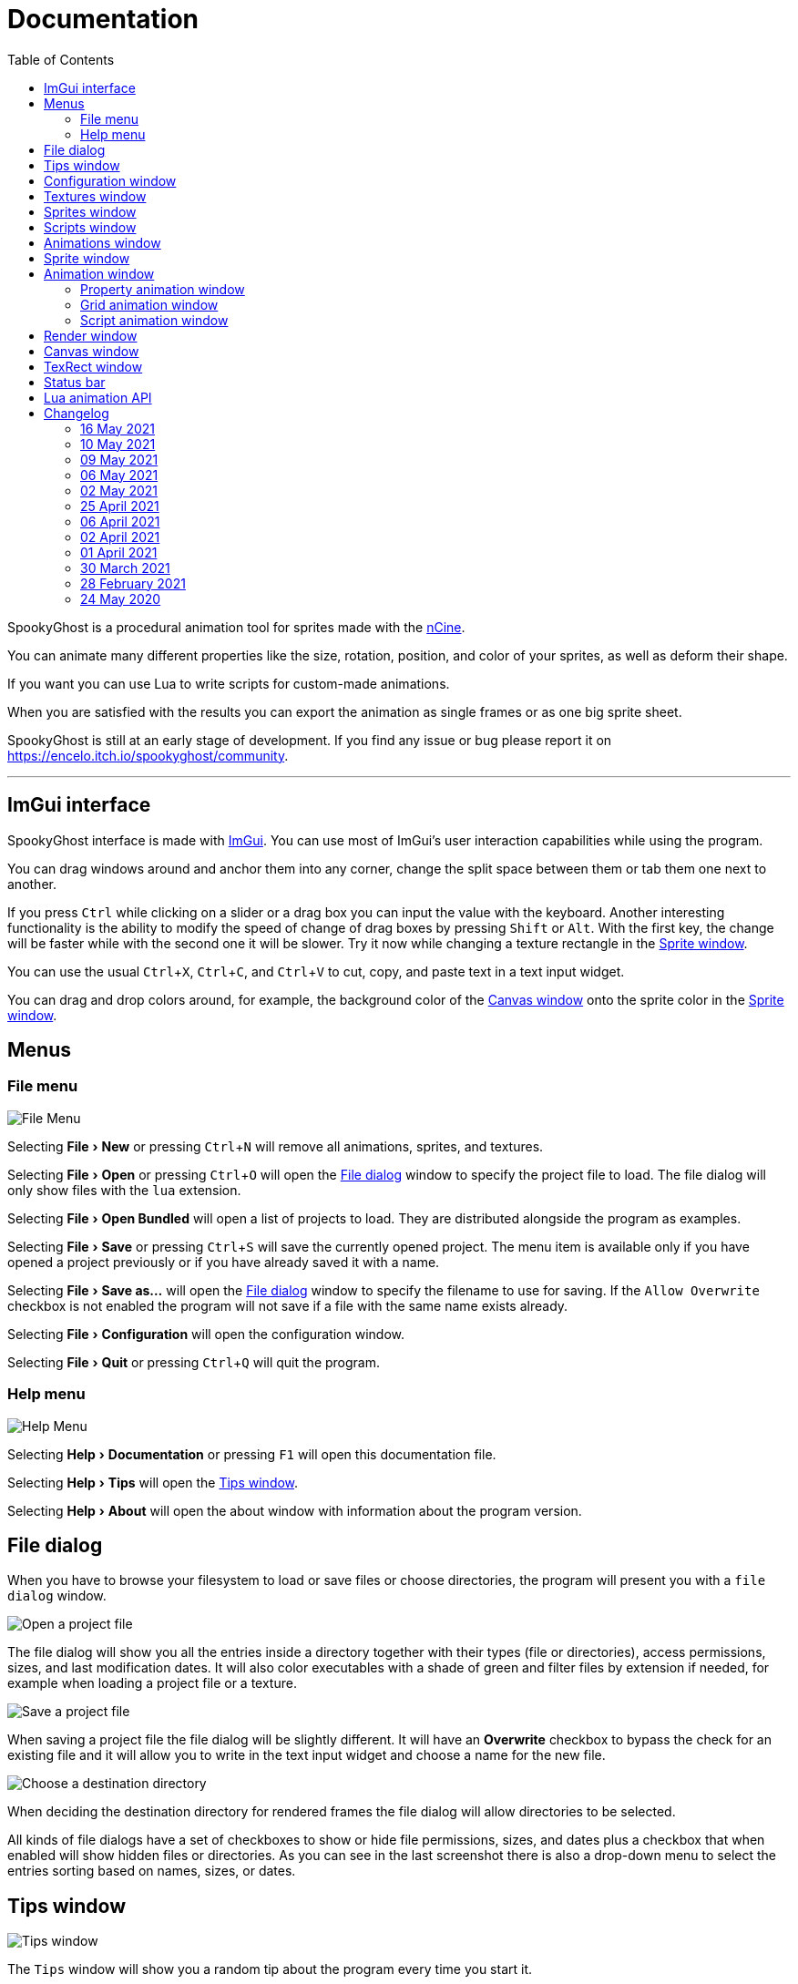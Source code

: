 = Documentation
:nofooter:
:toc: left
:toclevels: 3
:icons: font
:favicon:
:experimental:
:source-highlighter: rouge

SpookyGhost is a procedural animation tool for sprites made with the https://ncine.github.io/[nCine].

You can animate many different properties like the size, rotation, position, and color of your sprites, as well as deform their shape.

If you want you can use Lua to write scripts for custom-made animations.

When you are satisfied with the results you can export the animation as single frames or as one big sprite sheet.

SpookyGhost is still at an early stage of development. If you find any issue or bug please report it on https://encelo.itch.io/spookyghost/community.

'''

== ImGui interface

SpookyGhost interface is made with https://github.com/ocornut/imgui[ImGui]. You can use most of ImGui's user interaction capabilities while using the program.

You can drag windows around and anchor them into any corner, change the split space between them or tab them one next to another.

If you press kbd:[Ctrl] while clicking on a slider or a drag box you can input the value with the keyboard.
Another interesting functionality is the ability to modify the speed of change of drag boxes by pressing kbd:[Shift] or kbd:[Alt]. With the first key, the change will be faster while with the second one it will be slower. Try it now while changing a texture rectangle in the <<Sprite window>>.

You can use the usual kbd:[Ctrl + X], kbd:[Ctrl + C], and kbd:[Ctrl + V] to cut, copy, and paste text in a text input widget.

You can drag and drop colors around, for example, the background color of the <<Canvas window>> onto the sprite color in the <<Sprite window>>.

== Menus

=== File menu
image::file_menu.png[File Menu]

Selecting menu:File[New] or pressing kbd:[Ctrl+N] will remove all animations, sprites, and textures.

Selecting menu:File[Open] or pressing kbd:[Ctrl+O] will open the <<File dialog>> window to specify the project file to load. The file dialog will only show files with the `lua` extension.

Selecting menu:File[Open Bundled] will open a list of projects to load.
They are distributed alongside the program as examples.

Selecting menu:File[Save] or pressing kbd:[Ctrl+S] will save the currently opened project.
The menu item is available only if you have opened a project previously or if you have already saved it with a name.

Selecting menu:File[Save as...] will open the <<File dialog>> window to specify the filename to use for saving.
If the `Allow Overwrite` checkbox is not enabled the program will not save if a file with the same name exists already.

Selecting menu:File[Configuration] will open the configuration window.

Selecting menu:File[Quit] or pressing kbd:[Ctrl+Q] will quit the program.

=== Help menu
image::help_menu.png[Help Menu]

Selecting menu:Help[Documentation] or pressing kbd:[F1] will open this documentation file.

Selecting menu:Help[Tips] will open the <<Tips window>>.

Selecting menu:Help[About] will open the about window with information about the program version.

== File dialog

When you have to browse your filesystem to load or save files or choose directories, the program will present you with a `file dialog` window.

image::file_dialog_open.png[Open a project file]

The file dialog will show you all the entries inside a directory together with their types (file or directories), access permissions, sizes, and last modification dates. It will also color executables with a shade of green and filter files by extension if needed, for example when loading a project file or a texture.

image::file_dialog_save.png[Save a project file]

When saving a project file the file dialog will be slightly different. It will have an btn:[Overwrite] checkbox to bypass the check for an existing file and it will allow you to write in the text input widget and choose a name for the new file.

image::file_dialog_dir.png[Choose a destination directory]

When deciding the destination directory for rendered frames the file dialog will allow directories to be selected.

All kinds of file dialogs have a set of checkboxes to show or hide file permissions, sizes, and dates plus a checkbox that when enabled will show hidden files or directories. As you can see in the last screenshot there is also a drop-down menu to select the entries sorting based on names, sizes, or dates.

== Tips window

image::tips_window.png[Tips window]

The `Tips` window will show you a random tip about the program every time you start it.

You can read to the previous or the next tip with the btn:[Prev] and btn:[Next] buttons.

There is also a checkbox to enable or disable the default behavior of automatically showing this window on start.
The same checkbox is also present in the <<Configuration window>>.

== Configuration window

image::configuration_window.png[Configuration window]

The `Configuration` window contains some customizable properties that will be used every time the program starts.

The top section allows you to change the window size or to choose a fullscreen mode.
You can make the window btn:[Resizable] or not as well as btn:[Apply] your changes immediately or go back to btn:[Current] window settings.

Next, you can enable or disable btn:[Vertical Sync]. If you disable it you can specify a `Frame Limit` to control the number of frames rendered per second or select `0` to switch it off.
To apply the changes in this section you need to save the configuration and restart the program.

You can choose the initial canvas size that will be used when the program starts for the first time as well as the maximum size of the Lua project file.

After that, you can choose the name of a project file that will be loaded the first time you start the program and optionally play it right away.

The three text input widgets will let you choose a path for textures, sprites, and scripts that will be concatenated if you specify a relative path when loading.

With the last checkbox you can enable or disable the automatic showing of the <<Tips window>> when the program starts up.

Upon closing the window the configuration will be saved in the `config.lua` file in the same directory as the program executable.

== Textures window

image::textures_window.png[Textures window]

One of the tabs in the top left corner of the interface is the `Textures` window.

Before being able to create any sprite you need to load at least one texture from here. Clicking the btn:[Load] button will open the <<File dialog>> window. The file dialog will only show files with the `png` extension.

You can delete the selected texture by clicking the btn:[Remove] button or pressing the kbd:[Delete] key while the cursor is over this window.

image::context_menu_textures.png[Context menu for textures]

Some of those actions are also available in the context menu that appears when you right-click on a texture.

When you create a new sprite it will use the texture you selected in this window.

== Sprites window

image::sprites_window.png[Sprites window]

Next to the <<Textures window>> tab, you will find the `Sprites` window.
You can use it to btn:[Add] and btn:[Remove] sprites or to move an existing sprite to a higher or lower drawing layer.

You can also delete the selected sprite by pressing the kbd:[Delete] key while the cursor is over this window.

With the btn:[Clone] button, it is possible to create a copy of the selected sprite.

image::context_menu_sprites.png[Context menu for sprites]

Some of those actions are also available in the context menu that appears when you right-click on a sprite.

At the beginning of each entry, there is a checkbox you can use to make the sprite visible or not.

[TIP]
====
image::drag_drop_sprites.png[Drag and Drop Sprites]
You can reorder the list with the btn:[Move Up] and btn:[Move Down] buttons or by drag and drop.
====

TIP: The texture icon at the end of an entry indicates that the sprite is using the currently selected texture.

== Scripts window

image::scripts_window.png[Scripts window]

Next to the <<Sprites window>> tab, you will find the `Scripts` window.

At the top, there is a combo box with a list of scripts that are distributed with the program: use it to easily load the default scripts.

Below you will find some buttons that you can use to btn:[Load] and btn:[Remove] Lua scripts as well as btn:[Reload] them when they have changed on disk.

You can also delete the selected script by pressing the kbd:[Delete] key while the cursor is over this window.

image::context_menu_scripts.png[Context menu for scripts]

Some of those actions are also available in the context menu that appears when you right-click on a script.

At the end of each entry, you will find either a checkmark or a cross icon.
The first one tells you that there are no syntax errors and the script can run while the second indicates the opposite.

image::script_error.png[Script error]

In case of errors that prevent a script from running, you can hover on the entry to show a tooltip with the error message.

TIP: You can reload a script also by pressing kbd:[F5].

== Animations window

image::animations_window.png[Animations window]

In the lower part of the left side of the interface, you will find the `Animations` window.

You can use it to btn:[Add] and btn:[Remove] animations and to change their state with the btn:[Stop], btn:[Pause], and btn:[Play] buttons.

You can delete the selected animation also by pressing the kbd:[Delete] key while the cursor is over this window.

With the btn:[Clone] button, it is possible to create a copy of the selected animation or animation group.

image::context_menu_animations.png[Context menu for animations]

Some of those actions are also available in the context menu that appears when you right-click on an animation.

At the beginning of each entry, there is a checkbox you can use to make the animation enabled or not. A disabled animation will not be played by the parent group that contains it.

You can find an icon about the current animation state at the end of an animation entry.

TIP: Pressing kbd:[Space] when hovering on the Canvas window will toggle the animation state between playing and paused.

image::animation_types.png[Animation types]

Before pressing the btn:[Add] button, choose one of the four animation types.

The `Parallel Group` and `Sequential Group` help to organize together multiple animations. They will be played together or one after another depending on the group type. An animation group can also be composed of sub-groups.

image::sequential_animation_window.png[Sequential animation window]

The `Sequential Group` animation window has the same `Direction` and `Loop Mode` options as the non-group animation types.

Like all animation types, it has a `Delay` value that allows setting a delay in seconds between the time the animation goes into the playing state and the animation start.

Like all loopable animations, there is also a `Loop Delay` value that allows setting a delay in seconds between each loop reset.

[TIP]
====
image::drag_drop_animations.png[Drag and Drop Animations]
You can reorder the child order with the btn:[Move Up] and btn:[Move Down] buttons or change the parent and children relationships by drag and drop.
====

TIP: The sprite icon at the end of an entry indicates that the animation is assigned to the currently selected sprite. When you select a different animation its assigned sprite will be automatically selected.

== Sprite window

image::sprite_window.png[Sprite window]

On the top part of the right side of the interface, you will find the `Sprite` window.

You can change all the properties of the selected sprite from here.

You will be able to give it a name, give it a parent sprite, change its position, rotation, scale, and anchor point. You will also be able to select a texture rectangle, flip the texture, select a blending type and change its color.

When you set a parent for a sprite its properties will depend upon its parent's properties, the properties of its grandparent, and so on. The parent-child sprite relationship is a powerful way to achieve very complex chained transformations.

Selecting a texture rectangle is useful when your texture is a sprite sheet and you only want to use a specific area as your sprite.

TIP: You can use the <<TexRect window>> to help you set up a texture rectangle using the mouse.

== Animation window

Next to the <<Sprite window>> tab, you will find the `Animation` window, where you can change all the properties of the selected animation.

For every type of animation, including a group one, you will be able to change its name at the top of the interface.

=== Property animation window

image::property_animation_window.png[Property animation window]

With the `Sprite` drop-down menu, you can choose the sprite whose property you want to change.

Just beneath you can choose which property to animate:

* Position
* Rotation
* Scale
* Anchor Point
* Opacity
* Color channels

Next to the property name, there is a checkbox with a lock icon. When it is enabled the curve value is applied to the property even if the animation is currently stopped or paused.
This option is useful to show a preview of how the property animation is affecting the sprite given the current curve value.

Like all animation types, it has a `Delay` value that allows setting a delay in seconds between the time the animation goes into the playing state and the animation start.

You can change the easing curve of the time parameter between a list of curves like:

* Linear
* Quadratic
* Cubic
* Quartic
* Quintic
* Sine
* Exponential
* Circular

You can then select the `Direction`: `Forward` or `Backward`. And then the `Loop Mode`: `Disabled`, `Rewind`, or `Ping Pong`.

Like all loopable animations, there is also a `Loop Delay` value that allows setting a delay in seconds between each loop reset.

You are then presented with two sliders that let you `Shift` and `Scale` the value returned by the curve function.
The function will take the time parameter, a number between 0 and 1, and return another value between 0 and 1.

You can then shift this value and scale it according to your needs. For example, if you want your sprite to move horizontally from 100 to 150 you will need to set `Position X` as your property, then shift the value to 100 and scale it to 50.

Going below there is another block of options. They are related to time: the input parameter to the easing function.

You can change the `Speed` to make the animation slower or faster, and you can change the `Start` and `End` values to affect its range.

The `Initial` value is very similar to the `Start` and `End` values but, instead of defining a range, it allows to specify an initial value within the range. It is very useful, for example, when you want to reuse the same animation and the same range multiple times on different sprites but you want them to play staggered.

The last slider, `Time`, is updated in real-time according to the current time value. When the animation is not playing you can directly change it to see how it affects your sprite property.

You can also read the current value for the easing curve and have a look at a graphical plot of recent `Values`.

=== Grid animation window

image::grid_animation_window.png[Grid animation window]

A grid animation deforms your sprite shape to achieve some special effects.

The interface is identical to the <<Property animation window>> one with some small but important differences.

Instead of being able to choose which sprite property to affect you will be able to choose a grid `Function`.

There are five different grid functions to choose from:

* Wave X
* Wave Y
* Skew X
* Skew Y
* Zoom

Next to the grid function name, there is a checkbox with a lock icon. When it is enabled the curve value is applied to the function even if the animation is currently stopped or paused.
This option is useful to show a preview of how the grid animation is affecting the sprite given the current curve value.

TIP: Functions can be combined by adding multiple grid animations that affect the same sprite. For example, you can add a `Wave X` and a `Wave Y` function to make the sprite wave in both directions.

Depending on which function you choose a different list of parameters will appear. They will allow you to tweak the results of the grid deformation.

Some grid functions have an anchor related parameter, it can be edited with the mouse in the <<Canvas window>>.

=== Script animation window

image::script_animation_window.png[Script animation window]

A script animation runs a particular Lua script to perform a custom animation.

The interface is very similar to a <<Property animation window>> or a <<Grid animation window>>.

You can choose the sprite to animate as well as the script you want to use among the ones currently loaded.

Similarly to the <<Scripts window>>, a checkmark or a cross icon will tell you if a script can run.

Next to the script name, there is a checkbox with a lock icon. When it is enabled the script will be invoked even if the animation is currently stopped or paused.
This option is useful to show a preview of how the script animation is affecting the sprite given the current curve value.

== Render window
image::render_window.png[Render window]

When you are happy with the results of your animation it is time to export it.

Clicking the button on top will open the <<File dialog>> window to choose a destination directory.

You can then choose a prefix for the files that are going to be created. Just specify a filename without the extension.

You can then choose to resize the canvas before saving its contents and then choose how many frames to generate per second.

Based on the `FPS` value you will then be able to change the number of frames produces either by setting its number directly or by choosing a duration.

When you are ready you can either press `Save Frames` and have all the frames saved as distinct PNG images or press `Save Spritesheet` and save all frames in a single big PNG image.

image::render_progress.png[Render progress]

While the operation is in progress you can click the btn:[Cancel] button or press the kbd:[Esc] key to cancel it.

How big a single frame and the sprite sheet are going to be can be read in the `Frame size` and `Spritesheet size` text widgets.

== Canvas window

image::canvas_window.png[Canvas window]

At the center of the interface lies the `Canvas` window. The canvas is your working area for animations.

If you press kbd:[Alt] you can drag the selected sprite around by clicking anywhere in the canvas.

At the top of this window, you will find some controls to change the zoom level, its size, and its background color.

TIP: You can change the canvas zoom level by hovering on the Canvas window, pressing the kbd:[Ctrl] key, and scrolling the mouse wheel.

When you change the background color don't forget to change the alpha opacity or you might not see the color you selected in the canvas.

When the btn:[Borders] checkbox is enabled a colored rectangle will show the current size of the canvas.

TIP: Pressing the arrow keys while the cursor is on the Canvas window will move the selected sprite in one-pixel increments for precise positioning.

image::canvas_window_anchor.png[Canvas window anchor]

You can also change the sprite anchor point by pressing kbd:[Shift] and the left mouse button and dragging the red point around the red rectangle.

If you instead press kbd:[Ctrl] and the left mouse button a blue point and a blue rectangle will appear to allow you to set the grid anchor point used by Grid animations.

You can also press kbd:[Shift+Ctrl] together and use the mouse to set both the sprite and the grid anchor points in one go.

== TexRect window
image::texrect_window.png[TexRect window]

The `TexRect` window is available when at least one sprite has been created.
It shows you which part of the texture will be used by the sprite for rendering.

You can use the mouse to select a rectangular region and fine-tune its size in the <<Sprites section>> of the interface.

== Status bar

image::status_bar.png[Status bar]

At the bottom of the interface, you will find the status bar. It will show error and information messages as well as the mouse coordinates during some operations.

== Lua animation API

[discrete]
=== get_canvas_width() / get_canvas_height()

Returns the canvas width or height in pixels.

[source,lua]
----
local canvas_width = get_canvas_width()
local canvas_height = get_canvas_height()
print("canvas size: " .. canvas_width .. "x" .. canvas_height)
----

[discrete]
=== get_texture_width() /  get_texture_height()

Returns the sprite texture width or height in pixels.

[source,lua]
----
local texture_width = get_texture_width()
local texture_height = get_texture_height()
print("texture size: " .. texture_width .. "x" .. texture_height)
----

[discrete]
=== get_width() / get_height()

Returns the sprite width or height  in pixels.

[source,lua]
----
local width = get_width()
local height = get_height()
print("sprite size: " .. width .. "x" .. height)
----

[discrete]
=== get_position()

Returns the position of the sprite in pixels as a table with the `x` and the `y` fields.

[source,lua]
----
local position = get_position()
print("position x: " .. position.x .. " y: " .. position.y)
----

[discrete]
=== get_x() / get_y()

Returns the `x` or `y` component of the position of the sprite in pixels.

[source,lua]
----
local x = get_x()
local y = get_y()
print("position x: " .. x .. " y: " .. y)
----

[discrete]
=== get_rotation()

Returns the rotation of the sprite in degrees.

[source,lua]
----
local rotation = get_rotation()
print("rotation: " .. rotation)
----

[discrete]
=== get_scale()

Returns the scale of the sprite as a table with the `x` and the `y` fields.

[source,lua]
----
local scale = get_scale()
print("scale x: " .. scale.x .. " y: " .. scale.y)
----

[discrete]
=== get_scale_x() / get_scale_y()

Returns the `x` or `y` component of the scale of the sprite.

[source,lua]
----
local scale_x = get_scale_x()
local scale_y = get_scale_y()
print("scale x: " .. scale_x .. " y: " .. scale_y)
----

[discrete]
=== get_anchor()

Returns the anchor point of the sprite in pixels as a table with the `x` and the `y` fields.

[source,lua]
----
local anchor = get_anchor()
print("anchor x: " .. anchor.x .. " y: " .. anchor.y)
----

[discrete]
=== get_anchor_x() / get_anchor_y()

Returns the `x` or `y` component of the anchor point of the sprite.

[source,lua]
----
local anchor_x = get_anchor_x()
local anchor_y = get_anchor_y()
print("anchor x: " .. anchor_x .. " y: " .. anchor_y)
----

[discrete]
=== get_color()

Returns the color of the sprite as a table with the `r`, `g`, `b` and `a` fields for the normalized values of the red, green, blue and alpha channels.

[source,lua]
----
local color = get_color()
print(string.format("color: #%X%X%X%X", math.floor(color.r * 255 + 0.5), math.floor(color.g * 255 + 0.5), math.floor(color.b * 255 + 0.5), math.floor(color.a * 255 + 0.5)))
----

[discrete]
=== get_texrect()

Returns the texture rectangle of the sprite as a table with the `x`, `y`, `w` and `h` fields for the position, the width, and the height of the rectangle.

[source,lua]
----
local rect = get_texrect()
print("texrect x: " .. rect.x .. " y: " .. rect.y .. " w: " .. rect.w .. " h: " .. rect.h)
----

[discrete]
=== get_flipped_x() / get_flipped_y()

Returns the value of the horizontal or vertical flipping flag of the sprite.

[source,lua]
----
local is_hflipped = get_flipped_x()
local is_vflipped = get_flipped_y()
print("flipped h: " .. (is_hflipped and 'true' or 'false') .. " v: " .. (is_vflipped and 'true' or 'false'))
----

[discrete]
=== get_blending()

Returns the current blending preset value of the sprite.
It can be one of the members of the `blending_preset` table: `DISABLED`, `ALPHA`, `PREMULTIPLIED_ALPHA`, `ADDITIVE`, or `MULTIPLY`.

[source,lua]
----
local blending = get_blending()

local blending_string = "UNKNOWN"
if blending == blending_preset.DISABLED then
	blending_string = "DISABLED"
elseif blending == blending_preset.ALPHA then
	blending_string = "ALPHA"
elseif blending == blending_preset.PREMULTIPLIED_ALPHA then
	blending_string = "PREMULTIPLIED_ALPHA"
elseif blending == blending_preset.ADDITIVE then
	blending_string = "ADDITIVE"
elseif blending == blending_preset.MULTIPLY then
	blending_string = "MULTIPLY"
end

print("blending: " .. blending_string)
----

[discrete]
=== get_num_vertices()

Returns the number of vertices of the sprite grid.

[source,lua]
----
local num_vertices = get_num_vertices()
print("number of vertices: " .. num_vertices)
----

[discrete]
=== get_vertices()

Returns all the vertices of the sprite grid as an array of tables with the `x`, `y`, `u`, and `v` fields for the positions and the texture coordinates.

[source,lua]
----
local vertices = get_vertices()
-- Print the position and texture coordinates of the first four vertices
for i = 1, 4 do
	print(string.format("vertex #%d x: %f y: %f u: %f v: %f", i, vertices[i].x, vertices[i].y, vertices[i].u, vertices[i].v))
end
----

[discrete]
=== get_vertices_xy()

Returns all the vertices of the sprite grid as an array of tables with the `x` and `y` fields for the positions.

[source,lua]
----
local vertices_xy = get_vertices_xy()
-- Print the position of the first four vertices
for i = 1, 4 do
	print(string.format("vertex #%d x: %f y: %f", i, vertices_xy[i].x, vertices_xy[i].y))
end
----

[discrete]
=== get_vertices_uv()

Returns all the vertices of the sprite grid as an array of tables with the `u` and `v` fields for the texture coordinates.

[source,lua]
----
local vertices_uv = get_vertices_uv()
-- Print the texture coordinates of the first four vertices
for i = 1, 4 do
	print(string.format("vertex #%d u: %f v: %f", i, vertices_uv[i].u, vertices_uv[i].v))
end
----

[discrete]
=== get_vertices_x() / get_vertices_y() / get_vertices_u() / get_vertices_v()

Returns all the vertices of the sprite grid as an array of `x`, `y`, `u`, or `v` components of the positions or texture coordinates.

[source,lua]
----
local vertices_x = get_vertices_x()
local vertices_y = get_vertices_y()
local vertices_u = get_vertices_u()
local vertices_v = get_vertices_v()
-- Print the texture coordinates of the first four vertices
for i = 1, 4 do
	print(string.format("vertex #%d x: %f y: %f u: %f v: %f", i, vertices_x[i], vertices_y[i], vertices_u[i], vertices_v[i]))
end
----

[discrete]
=== set_position()

Sets the position of the sprite in pixels through a table with the `x` and the `y` fields.

[source,lua]
----
new_position = { x = 0, y = 0 }
set_position(new_position)
----

[discrete]
=== set_x() / set_y()

Sets the `x` or `y` component of the position of the sprite in pixels.

[source,lua]
----
set_x(0)
set_y(0)
----

[discrete]
=== set_rotation()

Sets the rotation of the sprite in degrees.

[source,lua]
----
set_rotation(0)
----

[discrete]
=== set_scale()

Sets the scale of the sprite through a table with the `x` and the `y` fields.

[source,lua]
----
new_scale = { x = 1, y = 1 }
set_scale(new_scale)
----

[discrete]
=== set_scale_x() / set_scale_y()

Sets the `x` or `y` component of the scale of the sprite.

[source,lua]
----
set_scale_x(1)
set_scale_y(1)
----

[discrete]
=== set_anchor()

Sets the anchor point of the sprite in pixels with one rgument: as a table with the `x` and the `y` fields.

[source,lua]
----
new_anchor = { x = 0, y = 0 }
set_anchor(new_anchor)
----

[discrete]
=== set_anchor_x() / set_anchor_y()

Sets the `x` or `y` component of the anchor point of the sprite.

[source,lua]
----
set_anchor_x(0)
set_anchor_y(0)
----

[discrete]
=== set_color()

Sets the color of the sprite through a table with the `r`, `g`, `b` and `a` fields for the normalized values of the red, green, blue and alpha channels.

[source,lua]
----
new_color = { r = 1.0, g = 1.0, b = 1.0, a = 1.0}
set_color(new_color)
----

[discrete]
=== set_texrect()

Sets the texture rectangle of the sprite through a table with the `x`, `y`, `w` and `h` fields for the position, the width, and the height of the rectangle.

[source,lua]
----
new_rect = { x = 0, y = 0, w = get_texture_width(), h = get_texture_height()}
set_texrect(new_rect)
----

[discrete]
=== set_flipped_x() / set_flipped_y()

Sets the value of the horizontal or vertical flipping flag of the sprite.

[source,lua]
----
set_flipped_x(false)
set_flipped_y(false)
----

[discrete]
=== set_blending()

Sets the blending preset value of the sprite.
It can be one of the members of the `blending_preset` table: `DISABLED`, `ALPHA`, `PREMULTIPLIED_ALPHA`, `ADDITIVE`, or `MULTIPLY`.

[source,lua]
----
set_blending(blending_preset.ALPHA)
----

[discrete]
=== set_vertices()

Sets all the vertices of the sprite grid with one argument: an array of tables with the `x`, `y`, `u`, and `v` fields for the positions and the texture coordinates.

[source,lua]
----
local vertices = get_vertices()

-- Change the position and texture coordinate of the first vertex
vertices[1].x = 0
vertices[1].y = 0
vertices[1].u = 0
vertices[1].v = 0

set_vertices(vertices)
----

[discrete]
=== set_vertices_xy()

Sets all the vertices of the sprite grid with one argument: an array of tables with the `x` and `y` fields for the positions.

[source,lua]
----
local vertices_xy = get_vertices_xy()

-- Change the position of the first vertex
vertices_xy[1].x = 0
vertices_xy[1].y = 0

set_vertices_xy(vertices_xy)
----

[discrete]
=== set_vertices_uv()

Sets all the vertices of the sprite grid with one argument: an array of tables with the `u` and `v` fields for the texture coordinates.

[source,lua]
----
local vertices_uv = get_vertices_uv()

-- Change the texture coordinate of the first vertex
vertices_uv[1].u = 0
vertices_uv[1].v = 0

set_vertices_uv(vertices_uv)
----

[discrete]
=== set_vertices_x()

Sets all the vertices of the sprite grid with one argument: an array of `x` components of the positions.

[source,lua]
----
local vertices_x = get_vertices_x()

-- Change the horizontal position of the first vertex
vertices_x[1] = 0

set_vertices_x(vertices_x)
----

[discrete]
=== set_vertices_y()

Sets all the vertices of the sprite grid with one argument: an array of `y` components of the positions.

[source,lua]
----
local vertices_y = get_vertices_y()

-- Change the vertical position of the first vertex
vertices_y[1] = 0

set_vertices_y(vertices_y)
----

[discrete]
=== set_vertices_u()

Sets all the vertices of the sprite grid with one argument: an array of `u` components of the texture coordinates.

[source,lua]
----
local vertices_u = get_vertices_u()

-- Change the horizontal texture coordinate of the first vertex
vertices_u[1] = 0

set_vertices_u(vertices_u)
----

[discrete]
=== set_vertices_v()

Sets all the vertices of the sprite grid with one argument: an array of `v` components of the texture coordinates.

[source,lua]
----
local vertices_v = get_vertices_v()

-- Change the vertical texture coordinate of the first vertex
vertices_v[1] = 0

set_vertices_v(vertices_v)
----

== Changelog

=== 16 May 2021
* *[NEW]* Add delay, loop delay and initial time values
* *[FIX]* Reverse the direction of animations when the parent sequential group is going backward
* *[FIX]* Correct the detection of textures and scripts that are not relocatable
* *[FIX]* Disable animation locking when the parent group is playing

=== 10 May 2021
* *[NEW]* Add context menus for textures, sprites, scritps, and animations
* *[FIX]* Require pressing btn:[Alt] to drag a sprite on the canvas to prevent accidental movements

=== 09 May 2021
* *[NEW]* Add a combo box to load bundled scripts
* *[FIX]* Fix bundled projects loading when the configured textures path is not the default one
* *[FIX]* Many fixes to the Emscripten and Android experimental versions

=== 06 May 2021
* *[NEW]* Add the tips window: by default, it will show up when the program starts

=== 02 May 2021
* *[FIX]* Reset the sprite grid when removing a grid or a script animation assigned to that sprite

=== 25 April 2021
* *[NEW]* Add support for Lua script animations
** Add a new script type animation and a script resource
** Add a new scripts window to the user interface
* *[FIX]* Fix a crash when changing the texture rectangle of a sprite with a grid animation

=== 06 April 2021
* *[NEW]* Add a checkbox to enable or disable an animation

=== 02 April 2021
* *[NEW]* Add clone buttons for sprites and animations
* *[NEW]* Add move up and down buttons in the animations windows
* *[FIX]* Create a new animation under the selected one
* *[FIX]* Select the dropped animation when drag'n'dropping
* *[FIX]* Automatically select a newly created animation

=== 01 April 2021
* *[NEW]* Reactivate sequential animation groups
* *[NEW]* Add direction and loop mode to sequential groups
* *[NEW]* Add an option to lock or unlock the value of non-playing curve animations
* *[FIX]* Fix animations order when deserializing animation groups
* *[FIX]* Set the grid function when deserializing a grid animation
* *[FIX]* Hide the grid function interface if there are no sprites to animate

=== 30 March 2021
* *[NEW]* Add support for drag and drop in the animations window
* *[NEW]* Show the animation manager root group in the animations window
* *[FIX]* Assign the selected sprite to newly created property and grid animations

=== 28 February 2021
* *[NEW]* Add support for drag and drop in the sprites window
* *[FIX]* Put the move up and down sprite buttons on the same line as the add and remove ones
* *[FIX]* Add support for the new fault-tolerant texture loader class of the nCine
* *[FIX]* Avoid displaying the remove button if there are no textures or sprites
* *[FIX]* Fix a crash when recursively removing an animation and its children

=== 24 May 2020
Last paid version on Itch.io
